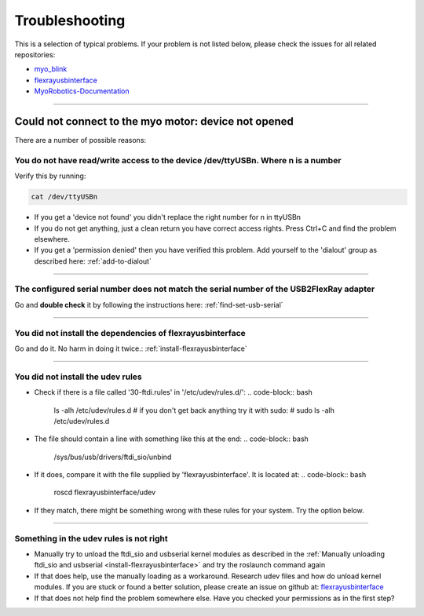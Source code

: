 .. _troubleshoot-installation:

Troubleshooting
================

This is a selection of typical problems. If your problem is not listed below, please check the issues for all related repositories:

- `myo_blink <https://github.com/Roboy/myo_blink/issues?utf8=%E2%9C%93&q=is%3Aissue>`_
- `flexrayusbinterface <https://github.com/Roboy/flexrayusbinterface/issues?utf8=%E2%9C%93&q=is%3Aissue%20>`_
- `MyoRobotics-Documentation <https://github.com/MyoRobotics/MyoRobotics-Documentation/issues?utf8=%E2%9C%93&q=is%3Aissue%20>`_



----

.. _device-not-opened:

Could not connect to the myo motor: device not opened
-------------------------------------------------------

There are a number of possible reasons:

You do not have read/write access to the device /dev/ttyUSBn. Where **n** is a number
++++++++++++++++++++++++++++++++++++++++++++++++++++++++++++++++++++++++++++++++++++++++++

Verify this by running:

.. code-block:: bash

  cat /dev/ttyUSBn

- If you get a 'device not found' you didn't replace the right number for n in ttyUSBn
- If you do not get anything, just a clean return you have correct access rights. Press Ctrl+C and find the problem elsewhere.
- If you get a 'permission denied' then you have verified this problem. Add yourself to the 'dialout' group as described here: :ref:`add-to-dialout`

----

The configured serial number does not match the serial number of the USB2FlexRay adapter
++++++++++++++++++++++++++++++++++++++++++++++++++++++++++++++++++++++++++++++++++++++++++++
Go and **double check** it by following the instructions here: :ref:`find-set-usb-serial`

----

You did not install the dependencies of flexrayusbinterface
+++++++++++++++++++++++++++++++++++++++++++++++++++++++++++++++++++
Go and do it. No harm in doing it twice.: :ref:`install-flexrayusbinterface`

----

You did not install the udev rules
++++++++++++++++++++++++++++++++++++
- Check if there is a file called '30-ftdi.rules' in '/etc/udev/rules.d/':
  .. code-block:: bash

    ls -alh /etc/udev/rules.d
    # if you don't get back anything try it with sudo:
    # sudo ls -alh /etc/udev/rules.d

- The file should contain a line with something like this at the end:
  .. code-block:: bash

    /sys/bus/usb/drivers/ftdi_sio/unbind

- If it does, compare it with the file supplied by 'flexrayusbinterface'. It is located at:
  .. code-block:: bash

    roscd flexrayusbinterface/udev

- If they match, there might be something wrong with these rules for your system. Try the option below.

----

Something in the udev rules is not right
++++++++++++++++++++++++++++++++++++++++++
- Manually try to unload the ftdi_sio and usbserial kernel modules as described in the :ref:`Manually unloading ftdi_sio and usbserial <install-flexrayusbinterface>` and try the roslaunch command again
- If that does help, use the manually loading as a workaround. Research udev files and how do unload kernel modules. If you are stuck or found a better solution, please create an issue on github at: `flexrayusbinterface <https://github.com/Roboy/flexrayusbinterface/issues?utf8=%E2%9C%93&q=is%3Aissue%20>`_
- If that does not help find the problem somewhere else. Have you checked your permissions as in the first step?

